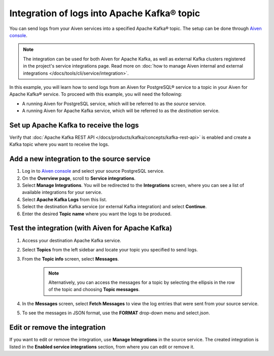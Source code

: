 Integration of logs into Apache Kafka® topic
============================================

You can send logs from your Aiven services into a specified Apache Kafka® topic. The setup can be done through `Aiven console <https://console.aiven.io>`_.

.. note::

    The integration can be used for both Aiven for Apache Kafka, as well as external Kafka clusters registered in the project's service integrations page. Read more on :doc:`how to manage Aiven internal and external integrations </docs/tools/cli/service/integration>`.


In this example, you will learn how to send logs from an Aiven for PostgreSQL® service to a topic in your Aiven for Apache Kafka® service. To proceed with this example, you will need the following:

* A running Aiven for PostgreSQL service, which will be referred to as the *source* service.
* A running Aiven for Apache Kafka service, which will be referred to as the *destination* service.


Set up Apache Kafka to receive the logs
----------------------------------------

Verify that :doc:`Apache Kafka REST API </docs/products/kafka/concepts/kafka-rest-api>` is enabled and create a Kafka topic where you want to receive the logs.

Add a new integration to the source service
-------------------------------------------

1. Log in to `Aiven console <https://console.aiven.io>`_ and select your source PostgreSQL service.
2. On the **Overview page**, scroll to **Service integrations**.
3. Select **Manage Integrations**. You will be redirected to the **Integrations** screen, where you can see a list of available integrations for your service.
4. Select **Apache Kafka Logs** from this list.
5. Select the destination Kafka service (or external Kafka integration) and select **Continue**. 
6. Enter the desired **Topic name** where you want the logs to be produced.

Test the integration (with Aiven for Apache Kafka)
--------------------------------------------------

1. Access your destination Apache Kafka service.
2. Select **Topics** from the left sidebar and locate your topic you specified to send logs.
3. From the **Topic info** screen, select **Messages**. 
   
    .. note:: 
      
       Alternatively, you can access the messages for a topic by selecting the ellipsis in the row of the topic and choosing **Topic messages**.

4. In the **Messages** screen, select **Fetch Messages** to view the log entries that were sent from your source service.
5. To see the messages in JSON format, use the **FORMAT** drop-down menu and select *json*.

Edit or remove the integration
------------------------------

If you want to edit or remove the integration, use **Manage Integrations** in the source service. The created integration is listed in the **Enabled service integrations** section, from where you can edit or remove it.
